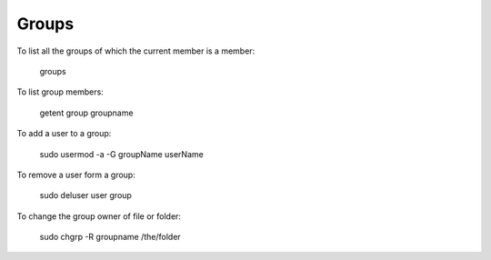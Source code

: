 Groups
======

To list all the groups of which the current member is a member:

    groups

To list group members:

   getent group groupname

To add a user to a group:

   sudo usermod -a -G groupName userName

To remove a user form a group:

   sudo deluser user group

To change the group owner of file or folder:

   sudo chgrp -R groupname /the/folder
